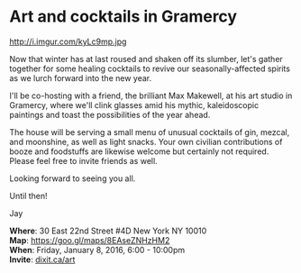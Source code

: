 * Art and cocktails in Gramercy
http://i.imgur.com/kyLc9mp.jpg 

Now that winter has at last roused and shaken off its slumber, let's gather together for some healing cocktails to revive our seasonally-affected spirits as we lurch forward into the new year. 

I'll be co-hosting with a friend, the brilliant Max Makewell, at his art studio in Gramercy, where we'll clink glasses amid his mythic, kaleidoscopic paintings and toast the possibilities of the year ahead. 

The house will be serving a small menu of unusual cocktails of gin, mezcal, and moonshine, as well as light snacks. Your own civilian contributions of booze and foodstuffs are likewise welcome but certainly not required. Please feel free to invite friends as well.

Looking forward to seeing you all.

Until then!

Jay

*Where*: 30 East 22nd Street #4D New York NY 10010 \\
*Map*: https://goo.gl/maps/8EAseZNHzHM2 \\
*When*: Friday, January 8, 2016, 6:00 - 10:00pm \\ 
*Invite*: [[http://dixit.ca/art][dixit.ca/art]]

* export settings                                          :ARCHIVE:noexport:
#+HTML_HEAD: <link rel='stylesheet' type='text/css' href='http://dixit.ca/css/evite.css' />
#+HTML_HEAD: <link rel='stylesheet' type='text/css' href='/Users/jay/Dropbox/web-design/custom-css/evite.css' /> 
#+OPTIONS:   H:6 num:nil toc:nil :nil @:t ::t |:t ^:t -:t f:t *:t <:t
 
